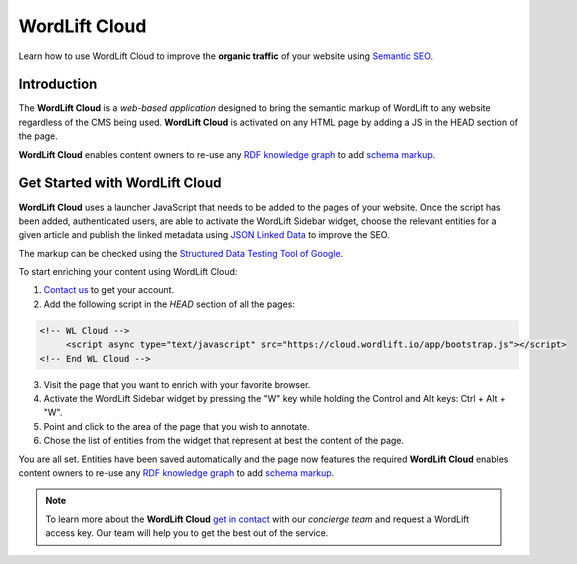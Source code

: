 WordLift Cloud
========

Learn how to use WordLift Cloud to improve the **organic traffic** of your website using `Semantic SEO <https://wordlift.io/blog/en/entity/semantic-seo>`_. 

.. raw:: html

     <div style="position: relative; padding-bottom: 56.25%; height: 0; overflow: hidden; max-width: 100%; height: auto;">
          <iframe src="https://www.youtube.com/embed/DF4HQENosfo?rel=0&amp;showinfo=0" frameborder="0" allowfullscreen style="position: absolute; top: 0; left: 0; width: 100%; height: 100%;"></iframe>
     </div>


Introduction
_____________

The **WordLift Cloud** is a *web-based application* designed to bring the semantic markup of WordLift to any website regardless of the CMS being used. 
**WordLift Cloud** is activated on any HTML page by adding a JS in the HEAD section of the page. 

**WordLift Cloud** enables content owners to re-use any `RDF knowledge graph <https://wordlift.io/blog/en/entity/knowledge-graph/>`_ to add `schema markup <https://wordlift.io/blog/en/entity/schema-org/>`_. 


Get Started with WordLift Cloud
_____________

**WordLift Cloud** uses a launcher JavaScript that needs to be added to the pages of your website. Once the script has been added, authenticated users, are able to activate the WordLift Sidebar widget, choose the relevant entities for a given article and publish the linked metadata using `JSON Linked Data <https://wordlift.io/blog/en/entity/json-ld>`_ to improve the SEO. 

The markup can be checked using the `Structured Data Testing Tool of Google <https://search.google.com/structured-data/testing-tool>`_.

To start enriching your content using WordLift Cloud:

1. `Contact us <https://wordlift.io/contact-us/>`_ to get your account.
2. Add the following script in the `HEAD` section of all the pages:

.. code-block:: html

     <!-- WL Cloud -->
          <script async type="text/javascript" src="https://cloud.wordlift.io/app/bootstrap.js"></script>
     <!-- End WL Cloud -->

3. Visit the page that you want to enrich with your favorite browser.
4. Activate the WordLift Sidebar widget by pressing the "W" key while holding the Control and Alt keys: Ctrl + Alt + "W".
5. Point and click to the area of the page that you wish to annotate.
6. Chose the list of entities from the widget that represent at best the content of the page.

You are all set. Entities have been saved automatically and the page now features the required 
**WordLift Cloud** enables content owners to re-use any `RDF knowledge graph <https://wordlift.io/blog/en/entity/knowledge-graph/>`_ to add `schema markup <https://wordlift.io/blog/en/entity/schema-org/>`_. 

.. note::

	 To learn more about the **WordLift Cloud** `get in contact <https://wordlift.io/contact-us/>`_ with our *concierge team* and request a WordLift access key. Our team will help you to get the best out of the service.
